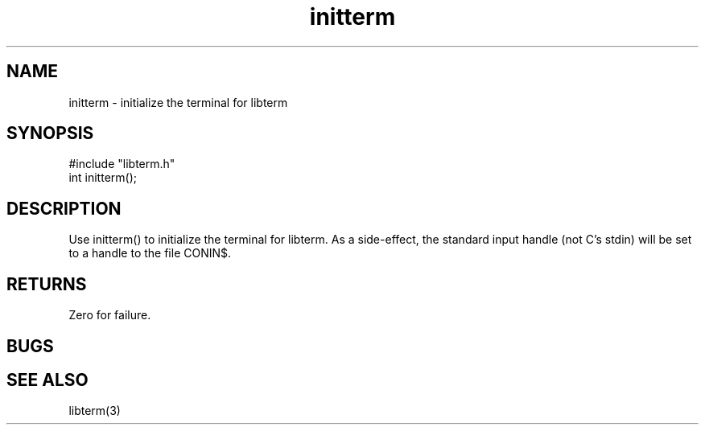 .TH initterm 3
.SH NAME
initterm \- initialize the terminal for libterm
.SH SYNOPSIS
#include "libterm.h"
.br
int initterm();
.SH DESCRIPTION
Use initterm() to initialize the terminal for libterm.
As a side-effect, the standard input handle (not C's stdin)
will be set to a handle to the file CONIN$.
.SH RETURNS
Zero for failure.
.SH BUGS
.SH SEE ALSO
libterm(3)
